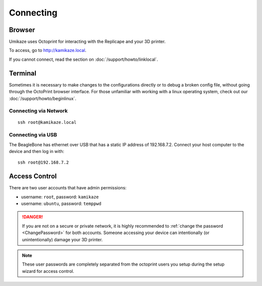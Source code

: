 Connecting
==========

Browser
-------

Umikaze uses Octoprint for interacting with the Replicape and your 3D printer.

To access, go to `http://kamikaze.local`__.

__ http://kamikaze.local

If you cannot connect, read the section on :doc:`/support/howto/linklocal`.

Terminal
--------

Sometimes it is necessary to make changes to the configurations directly
or to debug a broken config file, without going through the OctoPrint browser
interface. For those unfamiliar with working with a linux operating system,
check out our :doc:`/support/howto/beginlinux`.

Connecting via Network
~~~~~~~~~~~~~~~~~~~~~~

::

    ssh root@kamikaze.local


Connecting via USB
~~~~~~~~~~~~~~~~~~

The BeagleBone has ethernet over USB that has a static IP
address of 192.168.7.2. Connect your host computer to the device and then
log in with::

    ssh root@192.168.7.2

Access Control
--------------

There are two user accounts that have admin permissions:

- username: ``root``, password: ``kamikaze``
- username: ``ubuntu``, password: ``temppwd``

..  danger::
    If you are not on a secure or private network, it is highly recommended
    to :ref:`change the password <ChangePassword>` for both accounts. Someone
    accessing your device can intentionally (or unintentionally) damage your
    3D printer.

..  note::

    These user passwords are completely separated from the
    octoprint users you setup during the setup wizard for access control.



